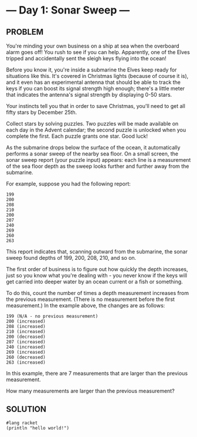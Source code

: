 * --- Day 1: Sonar Sweep ---
** PROBLEM
You're minding your own business on a ship at sea when the overboard alarm goes off! You rush to see if you can help. Apparently, one of the Elves tripped and accidentally sent the sleigh keys flying into the ocean!

Before you know it, you're inside a submarine the Elves keep ready for situations like this. It's covered in Christmas lights (because of course it is), and it even has an experimental antenna that should be able to track the keys if you can boost its signal strength high enough; there's a little meter that indicates the antenna's signal strength by displaying 0-50 stars.

Your instincts tell you that in order to save Christmas, you'll need to get all fifty stars by December 25th.

Collect stars by solving puzzles. Two puzzles will be made available on each day in the Advent calendar; the second puzzle is unlocked when you complete the first. Each puzzle grants one star. Good luck!

As the submarine drops below the surface of the ocean, it automatically performs a sonar sweep of the nearby sea floor. On a small screen, the sonar sweep report (your puzzle input) appears: each line is a measurement of the sea floor depth as the sweep looks further and further away from the submarine.

For example, suppose you had the following report:

#+BEGIN_SRC console
199
200
208
210
200
207
240
269
260
263
#+END_SRC

This report indicates that, scanning outward from the submarine, the sonar sweep found depths of 199, 200, 208, 210, and so on.

The first order of business is to figure out how quickly the depth increases, just so you know what you're dealing with - you never know if the keys will get carried into deeper water by an ocean current or a fish or something.

To do this, count the number of times a depth measurement increases from the previous measurement. (There is no measurement before the first measurement.) In the example above, the changes are as follows:

#+BEGIN_SRC console
199 (N/A - no previous measurement)
200 (increased)
208 (increased)
210 (increased)
200 (decreased)
207 (increased)
240 (increased)
269 (increased)
260 (decreased)
263 (increased)
#+END_SRC

In this example, there are 7 measurements that are larger than the previous measurement.

How many measurements are larger than the previous measurement?

** SOLUTION
#+BEGIN_SRC racket
#lang racket
(println "hello world!")
#+END_SRC
